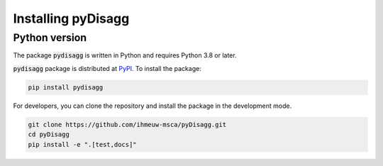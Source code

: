 ================
Installing pyDisagg
================

Python version
--------------

The package :code:`pydisagg` is written in Python
and requires Python 3.8 or later.

:code:`pydisagg` package is distributed at
`PyPI <https://pypi.org/project/pydisagg/>`_.
To install the package:

.. code::

   pip install pydisagg

For developers, you can clone the repository and install the package in the
development mode.

.. code::

    git clone https://github.com/ihmeuw-msca/pyDisagg.git
    cd pyDisagg
    pip install -e ".[test,docs]"